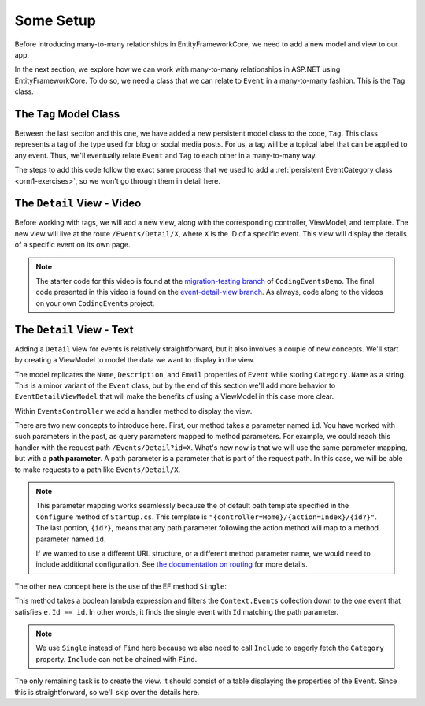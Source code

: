 Some Setup
==========

Before introducing many-to-many relationships in EntityFrameworkCore, we need to add a new model and view to our app.

In the next section, we explore how we can work with many-to-many relationships in ASP.NET using EntityFrameworkCore. To do so, we need a class that we can relate to ``Event`` in a many-to-many fashion. This is the ``Tag`` class.

The ``Tag`` Model Class
-----------------------

Between the last section and this one, we have added a new persistent model class to the code, ``Tag``. This class represents a tag of the type used for blog or social media posts. For us, a tag will be a topical label that can be applied to any event. Thus, we'll eventually relate ``Event`` and ``Tag`` to each other in a many-to-many way.

The steps to add this code follow the exact same process that we used to add a :ref:`persistent EventCategory class <orm1-exercises>`, so we won't go through them in detail here. 

The ``Detail`` View - Video
--------------------------------

Before working with tags, we will add a new view, along with the corresponding controller, ViewModel, and template. The new view will live at the route ``/Events/Detail/X``, where ``X`` is the ID of a specific event. This view will display the details of a specific event on its own page.

.. admonition:: Note

   The starter code for this video is found at the `migration-testing branch <https://github.com/LaunchCodeEducation/CodingEventsDemo/tree/migration-testing>`_ of ``CodingEventsDemo``. The final code presented in this video is found on the `event-detail-view branch <https://github.com/LaunchCodeEducation/CodingEventsDemo/tree/event-detail-view>`_. As always, code along to the videos on your own ``CodingEvents`` project.

.. youtube::
   :video_id: vLWOsHFB5BQ

The ``Detail`` View - Text
-------------------------------

Adding a ``Detail`` view for events is relatively straightforward, but it also involves a couple of new concepts. We'll start by creating a ViewModel to model the data we want to display in the view.

.. sourcecode:: csharp
   :linenos:

   using System;
   using System.Collections.Generic;
   using CodingEventsDemo.Models;

   namespace CodingEventsDemo.ViewModels
   {
      public class EventDetailViewModel
      {
         public string Name { get; set; }
         public string Description { get; set; }
         public string ContactEmail { get; set; }
         public string CategoryName { get; set; }

         public EventDetailViewModel(Event theEvent)
         {
               Name = theEvent.Name;
               Description = theEvent.Description;
               ContactEmail = theEvent.ContactEmail;
               CategoryName = theEvent.Category.Name;
         }
      }
   }

The model replicates the ``Name``, ``Description``, and ``Email`` properties of ``Event`` while storing ``Category.Name`` as a string. This is a minor variant of the ``Event`` class, but by the end of this section we'll add more behavior to ``EventDetailViewModel`` that will make the benefits of using a ViewModel in this case more clear.

Within ``EventsController`` we add a handler method to display the view.

.. sourcecode:: csharp
   :lineno-start: 86

   public IActionResult Detail(int id)
   {
      Event theEvent = context.Events
         .Include(e => e.Category)
         .Single(e => e.Id == id);

      EventDetailViewModel viewModel = new EventDetailViewModel(theEvent);
      return View(viewModel);
   }

.. index:: ! path parameter

There are two new concepts to introduce here. First, our method takes a parameter named ``id``. You have worked with such parameters in the past, as query parameters mapped to method parameters. For example, we could reach this handler with the request path ``/Events/Detail?id=X``. What's new now is that we will use the same parameter mapping, but with a **path parameter**. A path parameter is a parameter that is part of the request path. In this case, we will be able to make requests to a path like ``Events/Detail/X``.

.. admonition:: Note

   This parameter mapping works seamlessly because the of default path template specified in the ``Configure`` method of ``Startup.cs``. This template is ``"{controller=Home}/{action=Index}/{id?}"``. The last portion, ``{id?}``, means that any path parameter following the action method will map to a method parameter named ``id``. 
   
   If we wanted to use a different URL structure, or a different method parameter name, we would need to include additional configuration. See `the documentation on routing <https://docs.microsoft.com/en-us/aspnet/core/mvc/controllers/routing?view=aspnetcore-3.1>`_ for more details.

The other new concept here is the use of the EF method ``Single``: 

.. sourcecode:: csharp
   :lineno-start: 88

   Event theEvent = context.Events
      .Include(e => e.Category)
      .Single(e => e.Id == id);

This method takes a boolean lambda expression and filters the ``Context.Events`` collection down to the *one* event that satisfies ``e.Id == id``. In other words, it finds the single event with ``Id`` matching the path parameter.

.. admonition:: Note

   We use ``Single`` instead of ``Find`` here because we also need to call ``Include`` to eagerly fetch the ``Category`` property. ``Include`` can not be chained with ``Find``.

The only remaining task is to create the view. It should consist of a table displaying the properties of the ``Event``. Since this is straightforward, so we'll skip over the details here. 
